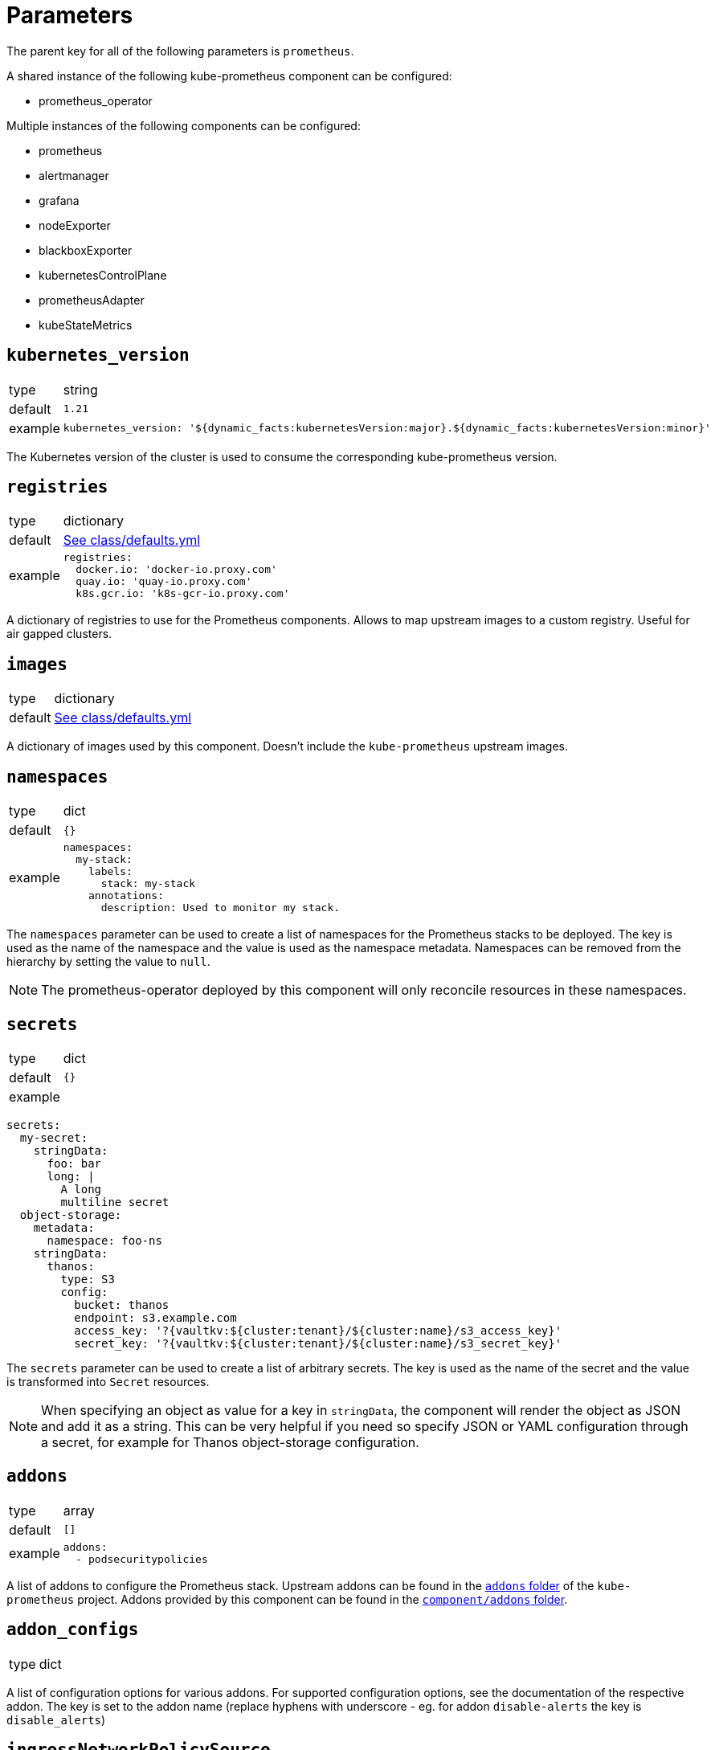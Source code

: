 = Parameters

The parent key for all of the following parameters is `prometheus`.

A shared instance of the following kube-prometheus component can be configured:

* prometheus_operator

Multiple instances of the following components can be configured:

* prometheus
* alertmanager
* grafana
* nodeExporter
* blackboxExporter
* kubernetesControlPlane
* prometheusAdapter
* kubeStateMetrics


== `kubernetes_version`

[horizontal]
type:: string
default:: `1.21`
example::
+
[source,yaml]
----
kubernetes_version: '${dynamic_facts:kubernetesVersion:major}.${dynamic_facts:kubernetesVersion:minor}'
----

The Kubernetes version of the cluster is used to consume the corresponding kube-prometheus version.

== `registries`

[horizontal]
type:: dictionary
default:: https://github.com/projectsyn/component-prometheus/blob/master/class/defaults.yml[See class/defaults.yml]
example::
+
[source,yaml]
----
registries:
  docker.io: 'docker-io.proxy.com'
  quay.io: 'quay-io.proxy.com'
  k8s.gcr.io: 'k8s-gcr-io.proxy.com'
----

A dictionary of registries to use for the Prometheus components.
Allows to map upstream images to a custom registry.
Useful for air gapped clusters.


== `images`

[horizontal]
type:: dictionary
default:: https://github.com/projectsyn/component-prometheus/blob/master/class/defaults.yml[See class/defaults.yml]

A dictionary of images used by this component.
Doesn't include the `kube-prometheus` upstream images.


== `namespaces`

[horizontal]
type:: dict
default:: `{}`
example::
+
[source,yaml]
----
namespaces:
  my-stack:
    labels:
      stack: my-stack
    annotations:
      description: Used to monitor my stack.
----

The `namespaces` parameter can be used to create a list of namespaces for the Prometheus stacks to be deployed.
The key is used as the name of the namespace and the value is used as the namespace metadata.
Namespaces can be removed from the hierarchy by setting the value to `null`.

NOTE: The prometheus-operator deployed by this component will only reconcile resources in these namespaces.

== `secrets`

[horizontal]
type:: dict
default:: `{}`
example::

[source,yaml]
----
secrets:
  my-secret:
    stringData:
      foo: bar
      long: |
        A long
        multiline secret
  object-storage:
    metadata:
      namespace: foo-ns
    stringData:
      thanos:
        type: S3
        config:
          bucket: thanos
          endpoint: s3.example.com
          access_key: '?{vaultkv:${cluster:tenant}/${cluster:name}/s3_access_key}'
          secret_key: '?{vaultkv:${cluster:tenant}/${cluster:name}/s3_secret_key}'
----

The `secrets` parameter can be used to create a list of arbitrary secrets.
The key is used as the name of the secret and the value is transformed into `Secret` resources.

NOTE: When specifying an object as value for a key in `stringData`, the component will render the object as JSON and add it as a string.
This can be very helpful if you need so specify JSON or YAML configuration through a secret, for example for Thanos object-storage configuration.

== `addons`

[horizontal]
type:: array
default:: `[]`
example::
+
[source,yaml]
----
addons:
  - podsecuritypolicies
----

A list of addons to configure the Prometheus stack.
Upstream addons can be found in the https://github.com/prometheus-operator/kube-prometheus/tree/main/jsonnet/kube-prometheus/addons[`addons` folder] of the `kube-prometheus` project.
Addons provided by this component can be found in the https://github.com/projectsyn/component-prometheus/tree/master/component/addons[`component/addons` folder].

== `addon_configs`

[horizontal]
type:: dict

A list of configuration options for various addons. For supported configuration options, see the documentation of the respective addon.
The key is set to the addon name (replace hyphens with underscore - eg. for addon `disable-alerts` the key is `disable_alerts`)

== `ingressNetworkPolicySource`

[horizontal]
type:: dict
default::
+
[source,yaml]
----
namespaceSelector:
  matchLabels: {}
  podSelector: {}
----

A dict containing the `namespaceSelector` and `podSelector` to match the ingress controller pods.
Required when configuring ingress for Grafana.

== `base`

[horizontal]
type:: dict
default::
+
[source,yaml]
----
common:
  namespace: syn-prometheus
prometheus:
  enabled: false
  config: {}
  overrides: {}
alertmanager:
  enabled: false
  config: {}
  overrides: {}
grafana:
  enabled: false
  config: {}
  overrides: {}
  ingress:
    enabled: false
    host: ""
    annotations: {}
    tls: {}
    ingressClassName: ""
  persistence:
    enabled: false
    storageClass: ""
    size: ""
nodeExporter:
  enabled: false
  config: {}
  overrides: {}
  containers:
    nodeExporter:
      additionalArgs: []
blackboxExporter:
  enabled: false
  config: {}
  overrides: {}
kubernetesControlPlane:
  enabled: false
  config: {}
  overrides: {}
prometheusAdapter:
  enabled: false
  config: {}
  overrides: {}
kubeStateMetrics:
  enabled: false
  config: {}
  overrides: {}
kubePrometheus:
  enabled: false
  config: {}
  overrides: {}
----

The base configuration shared by all instances.
Can be overridden by the instance-specific configuration.

General rules and alerts are grouped in the `kubePrometheus` component.


== `defaultInstance`

[horizontal]
type:: string
default:: null
example:: `infra`

The key of the default instance in the `instances` dict.

The specified instance is used for library functions when no instance is provided.

== `instances`

[horizontal]
type:: dict
default:: {}
example::
+
[source,yaml]
----
infra:
  common:
    namespace: monitoring-infra
  prometheus:
    enabled: true
    config:
      scrape_interval: 15s
      scrape_timeout: 10s
      evaluation_interval: 15s
  nodeExporter:
    enabled: true
----

Instances contains the configuration for each instance of the stack that should be deployed.
`base` is used as the default values for the instance.

Every deployable component can be configured in its corresponding key.

== `base.COMPONENT`, `instances.*.COMPONENT`

[horizontal]
type:: dict
default::
+
[source,yaml]
----
prometheus:
  enabled: false
  config: {}
  overrides: {}
----
example::
+
[source,yaml]
----
prometheus:
  enabled: true
  config:
    scrape_interval: 15s
  overrides: {}
----

Every component can be configured with the following keys:

* `enabled`: Whether the component should be deployed.
* `config`: The configuration for how the component should be rendered.
Warning: Configuring one component can have side effects on other components.
* `overrides`: The configuration overrides for the component.
Warning: The overrides are applied after the manifests are rendered.
This means configuration side effects don't apply and the configuration can contain invalid values.

`config` parameters can be found in the corresponding kube-prometheus library https://github.com/prometheus-operator/kube-prometheus/tree/main/jsonnet/kube-prometheus/components[here].
The easiest way to find the allowed parameters is to look at the local `defaults` variable.
See the kube state metrics defaults as an example: https://github.com/prometheus-operator/kube-prometheus/blob/aeb50f066eadf9831c53cdf9228e09dd4e9d28b2/jsonnet/kube-prometheus/components/kube-state-metrics.libsonnet#L7-L48[kube-prometheus/components/kube-state-metrics.libsonnet]

== `instances.*.(prometheus|alertmanager|grafana).networkPolicy.additionalIngressRules`

[horizontal]
type:: list
default:: null
example::
[source,yaml]
----
prometheus:
  networkPolicy:
    additionalIngressRules:
      - from:
          - namespaceSelector:
              matchLabels:
                kubernetes.io/metadata.name: kube-system
            podSelector:
              matchLabels:
                app: konnectivity-agent
----

Can be used to supply additional ingress rules to the NetworkPolicies for Prometheus, Grafana or Alertmanager.
Configured rules will be appended to the existing NetworkPolicy and must adhere to the https://kubernetes.io/docs/reference/kubernetes-api/policy-resources/network-policy-v1/#NetworkPolicySpec[Kubernetes NetworkPolicy spec].

[[common]]
== `base.common`, `instances.common`

[horizontal]
type:: dict
default:: `{}`
example::
+
[source,yaml]
----
common:
  images:
    alertmanager: 'my.quaymirror.tld/prometheus/alertmanager:v${kube_prometheus.common.versions.alertmanager}'
----

Common parameters to be passed down to all components.
The supported fields can be found https://github.com/prometheus-operator/kube-prometheus/blob/main/jsonnet/kube-prometheus/main.libsonnet[here] under the `values.common` key.
At the time of writing this dict supported the following fields:

=== `common.namespace`

[horizontal]
type:: string
default:: `syn-prometheus`
example::
+
[source,yaml]
----
common:
  namespace: my-monitoring-stack
----

The default namespace for all components.

=== `common.platform`

[horizontal]
type:: string
default:: `null`
example::
+
[source,yaml]
----
common:
  platform: aws
----

Using a predefined mixin for a given platform.
A list of supported platforms can be found here: https://github.com/prometheus-operator/kube-prometheus/blob/main/docs/customizations/platform-specific.md

=== `common.ruleLabels`

[horizontal]
type:: dict
default:: `{
  role: 'alert-rules',
  prometheus: $.values.prometheus.name
}`

Default alert rule labels for all components.

=== `common.versions`

[horizontal]
type:: dict
default:: See https://github.com/prometheus-operator/kube-prometheus/blob/main/jsonnet/kube-prometheus/versions.json
example::
+
[source,yaml]
----
common:
  versions:
    grafana: 8.0.2
    prometheus: 2.20.3
----

The default version to be used for the various components.

=== `common.images`

[horizontal]
type:: dict
default:: See https://github.com/prometheus-operator/kube-prometheus/blob/main/jsonnet/kube-prometheus/main.libsonnet
example::
+
[source,yaml]
----
common:
  images:
    grafana: 'my.quaymirror.tld/grafana/grafana:${kube_prometheus.common.versions.grafana}'
    prometheus: 'my.quaymirror.tld/prometheus/prometheus:${kube_prometheus.common.versions.prometheus}'
----

The default image to be used for the various components.
